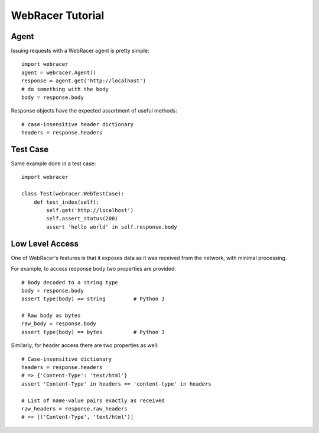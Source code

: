 WebRacer Tutorial
=================

Agent
-----

Issuing requests with a WebRacer agent is pretty simple::

    import webracer
    agent = webracer.Agent()
    response = agent.get('http://localhost')
    # do something with the body
    body = response.body

Response objects have the expected assortment of useful methods::

    # case-insensitive header dictionary
    headers = response.headers

Test Case
---------

Same example done in a test case::

    import webracer
    
    class Test(webracer.WebTestCase):
        def test_index(self):
            self.get('http://localhost')
            self.assert_status(200)
            assert 'hello world' in self.response.body

Low Level Access
----------------

One of WebRacer's features is that it exposes data as it was received from
the network, with minimal processing.

For example, to access response body two properties are provided::

    # Body decoded to a string type
    body = response.body
    assert type(body) == string         # Python 3
    
    # Raw body as bytes
    raw_body = response.body
    assert type(body) == bytes          # Python 3

Similarly, for header access there are two properties as well::

    # Case-insensitive dictionary
    headers = response.headers
    # => {'Content-Type': 'text/html'}
    assert 'Content-Type' in headers == 'content-type' in headers
    
    # List of name-value pairs exactly as received
    raw_headers = response.raw_headers
    # => [('Content-Type', 'text/html')]
